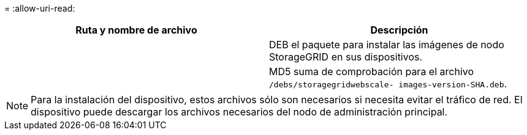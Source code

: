 = 
:allow-uri-read: 


[cols="1a,1a"]
|===
| Ruta y nombre de archivo | Descripción 


| ./debs/storagegrid-webscale-images-version-SHA.deb  a| 
DEB el paquete para instalar las imágenes de nodo StorageGRID en sus dispositivos.



| ./debs/storagegrid-webscale-images-version-SHA.deb.md5  a| 
MD5 suma de comprobación para el archivo `/debs/storagegridwebscale-
images-version-SHA.deb`.

|===

NOTE: Para la instalación del dispositivo, estos archivos sólo son necesarios si necesita evitar el tráfico de red. El dispositivo puede descargar los archivos necesarios del nodo de administración principal.
